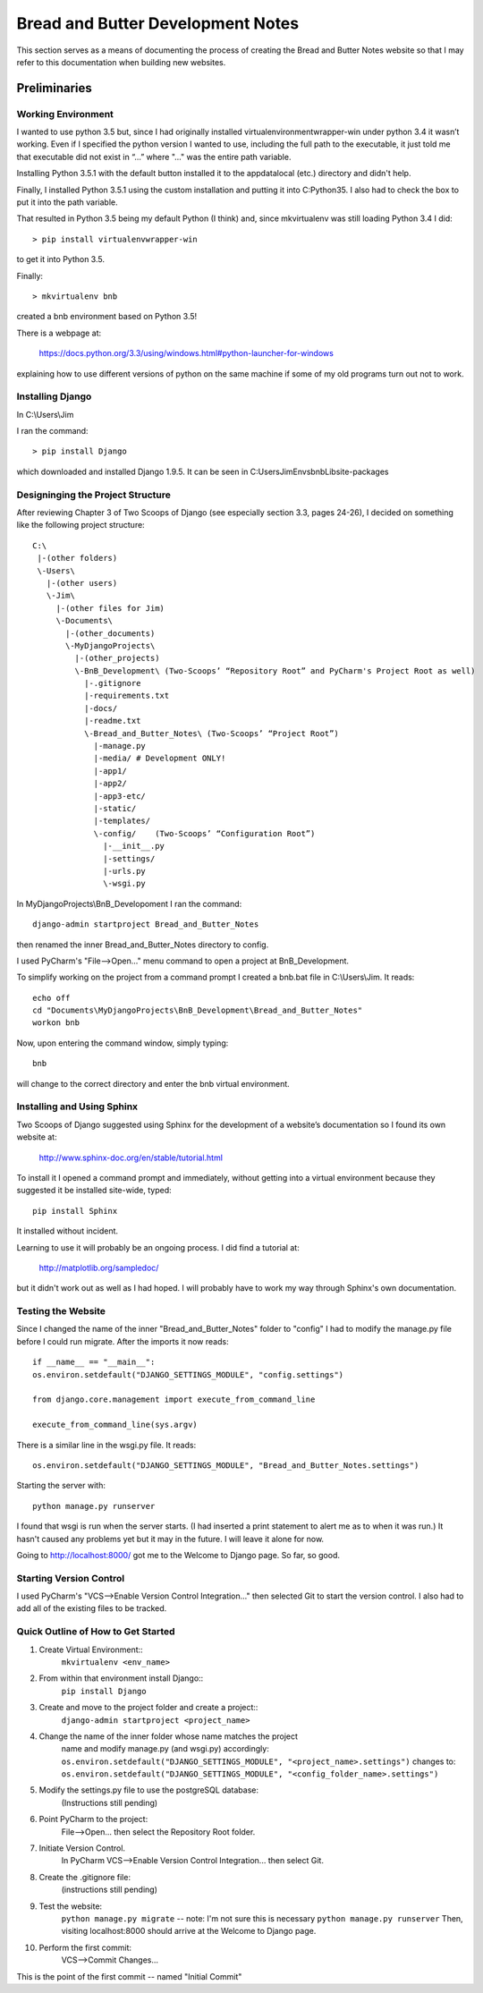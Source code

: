 ==================================
Bread and Butter Development Notes
==================================

This section serves as a means of documenting the process
of creating the Bread and Butter Notes website so that I
may refer to this documentation when building new websites.

Preliminaries
+++++++++++++

Working Environment
-------------------

I wanted to use python 3.5 but, since I had originally installed virtualenvironmentwrapper-win
under python 3.4 it wasn’t working.  Even if I specified the python version I wanted to use,
including the full path to the executable, it just told me that executable did not exist in “...”
where "..." was the entire path variable.

Installing Python 3.5.1 with the default button installed it to the appdata\local (etc.) directory
and didn't help.

Finally, I installed Python 3.5.1 using the custom installation and putting it into C:\Python35\.
I also had to check the box to put it into the path variable.

That resulted in Python 3.5 being my default Python (I think) and, since mkvirtualenv was still
loading Python 3.4 I did::

	> pip install virtualenvwrapper-win

to get it into Python 3.5.

Finally::

	> mkvirtualenv bnb

created a bnb environment based on Python 3.5!

There is a webpage at:

	https://docs.python.org/3.3/using/windows.html#python-launcher-for-windows

explaining how to use different versions of python on the same machine if some of my old programs turn out not to work.

Installing Django
-----------------

In C:\\Users\\Jim

I ran the command::

	> pip install Django

which downloaded and installed Django 1.9.5.  It can be seen in C:\Users\Jim\Envs\bnb\Lib\site-packages

Designinging the Project Structure
----------------------------------

After reviewing Chapter 3 of Two Scoops of Django (see especially section 3.3, pages 24-26),
I decided on something like the following project structure::

    C:\
     |-(other folders)
     \-Users\
       |-(other users)
       \-Jim\
         |-(other files for Jim)
         \-Documents\
           |-(other_documents)
           \-MyDjangoProjects\
             |-(other_projects)
             \-BnB_Development\ (Two-Scoops’ “Repository Root” and PyCharm's Project Root as well)
               |-.gitignore
               |-requirements.txt
               |-docs/
               |-readme.txt
               \-Bread_and_Butter_Notes\ (Two-Scoops’ “Project Root”)
                 |-manage.py
                 |-media/ # Development ONLY!
                 |-app1/
                 |-app2/
                 |-app3-etc/
                 |-static/
                 |-templates/
                 \-config/    (Two-Scoops’ “Configuration Root”)
                   |-__init__.py
                   |-settings/
                   |-urls.py
                   \-wsgi.py

In MyDjangoProjects\\BnB_Developoment I ran the command::

    django-admin startproject Bread_and_Butter_Notes

then renamed the inner Bread_and_Butter_Notes directory to config.

I used PyCharm's "File-->Open..." menu command to open a project at BnB_Development.

To simplify working on the project from a command prompt I created a bnb.bat file in
C:\\Users\\Jim.  It reads::

    echo off
    cd "Documents\MyDjangoProjects\BnB_Development\Bread_and_Butter_Notes"
    workon bnb

Now, upon entering the command window, simply typing::

    bnb

will change to the correct directory and enter the bnb virtual environment.

Installing and Using Sphinx
---------------------------

Two Scoops of Django suggested using Sphinx for the development
of a website’s documentation so I found its own website at:

    http://www.sphinx-doc.org/en/stable/tutorial.html

To install it I opened a command prompt and immediately, without
getting into a virtual environment because they suggested it be
installed site-wide, typed::

    pip install Sphinx

It installed without incident.

Learning to use it will probably be an ongoing process. I did find
a tutorial at:

    http://matplotlib.org/sampledoc/

but it didn't work out as well as I had hoped. I will probably have
to work my way through Sphinx's own documentation.

Testing the Website
-------------------

Since I changed the name of the inner "Bread_and_Butter_Notes" folder to "config" I
had to modify the manage.py file before I could run migrate.  After the imports
it now reads::

    if __name__ == "__main__":
    os.environ.setdefault("DJANGO_SETTINGS_MODULE", "config.settings")

    from django.core.management import execute_from_command_line

    execute_from_command_line(sys.argv)

There is a similar line in the wsgi.py file.  It reads::

    os.environ.setdefault("DJANGO_SETTINGS_MODULE", "Bread_and_Butter_Notes.settings")

Starting the server with::

    python manage.py runserver

I found that wsgi is run when the server starts.  (I had inserted a print
statement to alert me as to when it was run.)  It hasn't caused any problems
yet but it may in the future.  I will leave it alone for now.

Going to http://localhost:8000/ got me to the Welcome to Django page.  So far, so good.

Starting Version Control
------------------------

I used PyCharm's "VCS-->Enable Version Control Integration..." then selected Git to
start the version control.  I also had to add all of the existing files to be tracked.

Quick Outline of How to Get Started
-----------------------------------

#. Create Virtual Environment::
    ``mkvirtualenv <env_name>``

#. From within that environment install Django::
    ``pip install Django``

#. Create and move to the project folder and create a project::
    ``django-admin startproject <project_name>``

#. Change the name of the inner folder whose name matches the project
    name and modify manage.py (and wsgi.py) accordingly:
    ``os.environ.setdefault("DJANGO_SETTINGS_MODULE", "<project_name>.settings")``
    changes to:
    ``os.environ.setdefault("DJANGO_SETTINGS_MODULE", "<config_folder_name>.settings")``

#. Modify the settings.py file to use the postgreSQL database:
    (Instructions still pending)

#. Point PyCharm to the project:
    File-->Open... then select the Repository Root folder.

#. Initiate Version Control.
    In PyCharm VCS-->Enable Version Control Integration... then select Git.

#. Create the .gitignore file:
    (instructions still pending)

#. Test the website:
    ``python manage.py migrate`` -- note: I'm not sure this is necessary
    ``python manage.py runserver``
    Then, visiting localhost:8000 should arrive at the Welcome to Django page.

#. Perform the first commit:
    VCS-->Commit Changes...


This is the point of the first commit -- named "Initial Commit"






